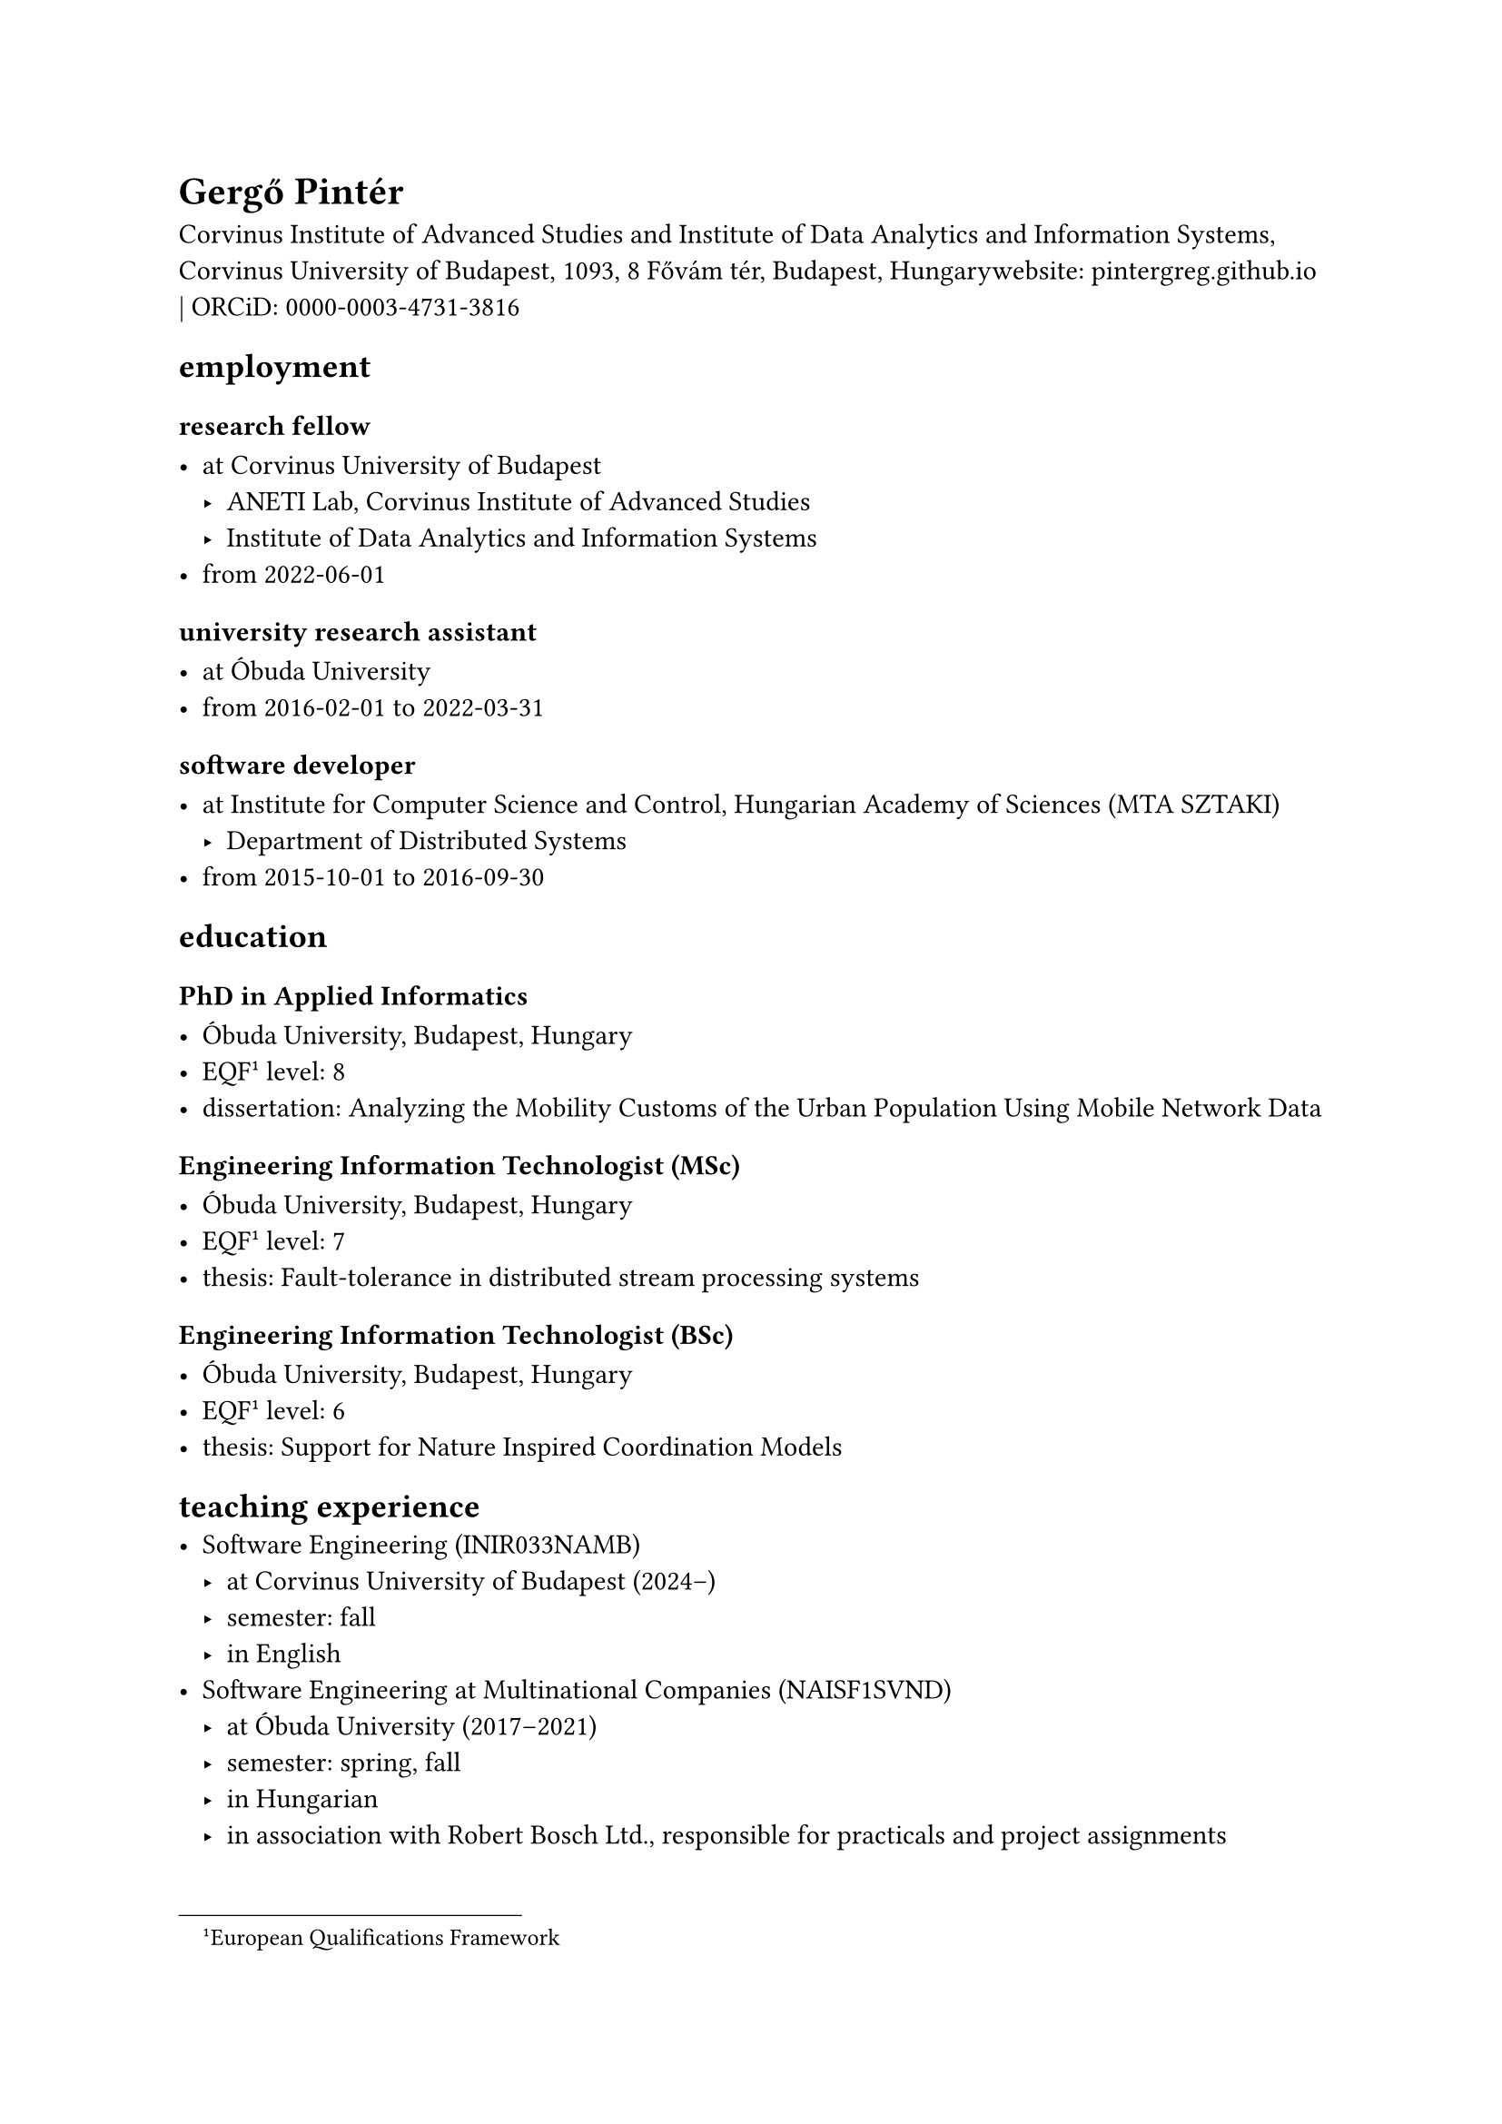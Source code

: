 = Gergő Pintér

Corvinus Institute of Advanced Studies and Institute of Data Analytics and Information Systems, Corvinus University of Budapest, 1093, 8 Fővám tér, Budapest, Hungarywebsite: #link("https://pintergreg.github.io")[pintergreg.github.io] | ORCiD: #link("https://orcid.org/0000-0003-4731-3816")[0000-0003-4731-3816]

== employment

=== research fellow

- at Corvinus University of Budapest
    - ANETI Lab, Corvinus Institute of Advanced Studies
    - Institute of Data Analytics and Information Systems
- from 2022-06-01

=== university research assistant

- at Óbuda University
- from 2016-02-01 to 2022-03-31

=== software developer

- at Institute for Computer Science and Control, Hungarian Academy of Sciences (MTA SZTAKI)
    - Department of Distributed Systems
- from 2015-10-01 to 2016-09-30

== education

=== PhD in Applied Informatics

- Óbuda University, Budapest, Hungary
- EQF #footnote[European Qualifications Framework]<eqf> level: 8
- dissertation: Analyzing the Mobility Customs of the Urban Population Using Mobile Network Data

=== Engineering Information Technologist (MSc)

- Óbuda University, Budapest, Hungary
- EQF @eqf level: 7
- thesis: Fault-tolerance in distributed stream processing systems

=== Engineering Information Technologist (BSc)

- Óbuda University, Budapest, Hungary
- EQF @eqf level: 6
- thesis: Support for Nature Inspired Coordination Models

== teaching experience
- Software Engineering (INIR033NAMB)
    - at Corvinus University of Budapest (2024--)
    - semester: fall
    - in English
- Software Engineering at Multinational Companies (NAISF1SVND)
    - at Óbuda University (2017--2021)
    - semester: spring, fall
    - in Hungarian
    - in association with Robert Bosch Ltd., responsible for practicals and project assignments

== language skills


- mother tongue: Hungarian
- other language(s):
    - English
        - certificate: CEFRL#footnote[Common European Framework of Reference for Languages]<cefrl> B2 (2009-06-23)
        - self-assessment: CEFRL@cefrl C1
    - Swedish
        - certificate: CEFRL@cefrl B1 (2019-11-06)

== other certificates


    - iaijutsu
        - level: 1st dan (2025-05-26)
        - organization: ISBA
        - note: Shinto Munen Ryu Tachi Iai

== awards and honors

- Bridge grant (2024)
    
    - collaborators: Zsófia Zádor (Northeastern University London)

- STEM scholarship of Óbuda University (2019)
    

- SoBigData TNA, visiting Luca Pappalardo at Pisa, Italy (2019)
    
